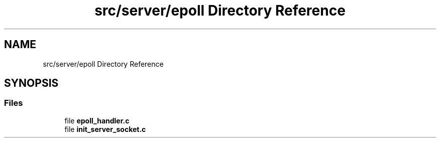 .TH "src/server/epoll Directory Reference" 3 "Wed Feb 9 2022" "OPIchat" \" -*- nroff -*-
.ad l
.nh
.SH NAME
src/server/epoll Directory Reference
.SH SYNOPSIS
.br
.PP
.SS "Files"

.in +1c
.ti -1c
.RI "file \fBepoll_handler\&.c\fP"
.br
.ti -1c
.RI "file \fBinit_server_socket\&.c\fP"
.br
.in -1c
